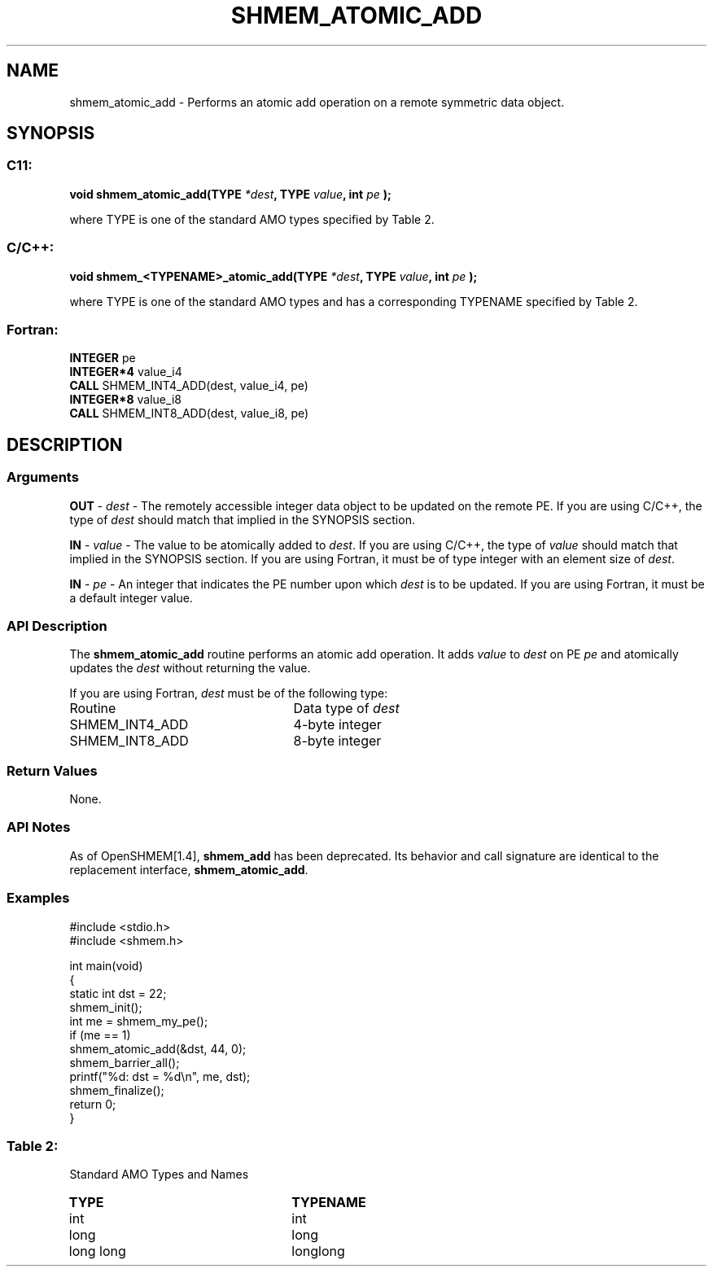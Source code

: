 .TH SHMEM_ATOMIC_ADD 3 "Open Source Software Solutions, Inc.""OpenSHEMEM Library Documentation"
./ sectionStart
.SH NAME
shmem_atomic_add \- 
Performs an atomic add operation on a remote symmetric data object.

./ sectionEnd


./ sectionStart
.SH   SYNOPSIS
./ sectionEnd

./ sectionStart
.SS C11:

.B void
.B shmem_atomic_add(TYPE
.IB "*dest" ,
.B TYPE
.IB "value" ,
.B int
.I pe
.B );



./ sectionEnd


where TYPE is one of the standard AMO types specified by
Table 2.
./ sectionStart
.SS C/C++:

.B void
.B shmem_<TYPENAME>_atomic_add(TYPE
.IB "*dest" ,
.B TYPE
.IB "value" ,
.B int
.I pe
.B );



./ sectionEnd


where TYPE is one of the standard AMO types and has a corresponding
TYPENAME specified by Table 2.
./ sectionStart
.SS Fortran:

.nf

.BR "INTEGER " "pe"
.BR "INTEGER*4 " "value_i4"
.BR "CALL " "SHMEM_INT4_ADD(dest, value_i4, pe)"
.BR "INTEGER*8 " "value_i8"
.BR "CALL " "SHMEM_INT8_ADD(dest, value_i8, pe)"

.fi

./ sectionEnd




./ sectionStart

.SH DESCRIPTION
.SS Arguments
.BR "OUT " -
.I dest
- The remotely accessible integer data object to be
updated on the remote PE. If you are using  C/C++, the type of
.I "dest"
should match that implied in the SYNOPSIS section.


.BR "IN " -
.I value
- The value to be atomically added to 
.IR "dest" .
If you
are using  C/C++, the type of 
.I value
should match that implied in
the SYNOPSIS section. If you are using Fortran, it must be of type
integer with an element size of 
.IR "dest" .



.BR "IN " -
.I pe
- An integer that indicates the PE number upon which
.I "dest"
is to be updated. If you are using Fortran, it must be a default
integer value.
./ sectionEnd


./ sectionStart

.SS API Description

The 
.B shmem\_atomic\_add
routine performs an atomic add operation. It adds
.I value
to 
.I "dest"
on PE 
.I pe
and atomically updates the 
.I "dest"
without returning the value.

./ sectionEnd



./ sectionStart

If you are using Fortran, 
.I dest
must be of the following type:

.TP 25
Routine
Data type of 
.I dest

./ sectionEnd



./ sectionStart
.TP 25
SHMEM\_INT4\_ADD
4-byte integer
./ sectionEnd


./ sectionStart
.TP 25
SHMEM\_INT8\_ADD
8-byte integer
./ sectionEnd


./ sectionStart

.SS Return Values

None.

./ sectionEnd


./ sectionStart

.SS API Notes

As of OpenSHMEM[1.4], 
.B shmem\_add
has been deprecated.
Its behavior and call signature are identical to the replacement
interface, 
.BR "shmem\_atomic\_add" .

./ sectionEnd



./ sectionStart
.SS Examples





.nf
#include <stdio.h>
#include <shmem.h>

int main(void)
{
  static int dst = 22;
  shmem_init();
  int me = shmem_my_pe();
  if (me == 1)
     shmem_atomic_add(&dst, 44, 0);
  shmem_barrier_all();
  printf("%d: dst = %d\\n", me, dst);
  shmem_finalize();
  return 0;
}
.fi





.SS Table 2:
Standard AMO Types and Names
.TP 25
.B \TYPE
.B \TYPENAME
.TP
int
int
.TP
long
long
.TP
long long
longlong
